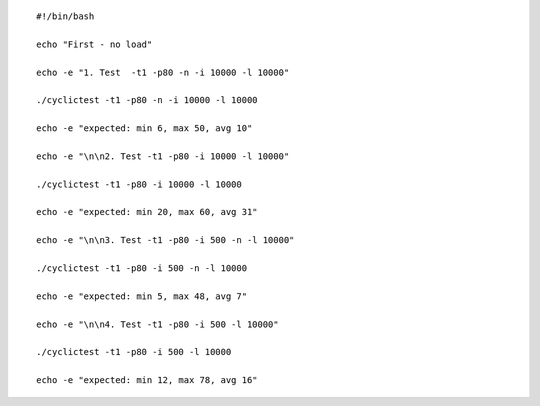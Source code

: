 ::

  #!/bin/bash

  echo "First - no load"

  echo -e "1. Test  -t1 -p80 -n -i 10000 -l 10000"

  ./cyclictest -t1 -p80 -n -i 10000 -l 10000

  echo -e "expected: min 6, max 50, avg 10"

  echo -e "\n\n2. Test -t1 -p80 -i 10000 -l 10000"

  ./cyclictest -t1 -p80 -i 10000 -l 10000

  echo -e "expected: min 20, max 60, avg 31"

  echo -e "\n\n3. Test -t1 -p80 -i 500 -n -l 10000"

  ./cyclictest -t1 -p80 -i 500 -n -l 10000

  echo -e "expected: min 5, max 48, avg 7"

  echo -e "\n\n4. Test -t1 -p80 -i 500 -l 10000"

  ./cyclictest -t1 -p80 -i 500 -l 10000

  echo -e "expected: min 12, max 78, avg 16"
